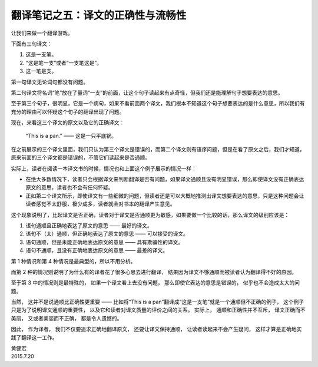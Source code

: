 翻译笔记之五：译文的正确性与流畅性
==============================================

让我们来做一个翻译游戏。

下面有三句译文：

1. 这是一支笔。

2. “这是笔一支”或者“一支笔这是”。

3. 这一笔是支。

第一句译文无论词句都没有问题。

第二句译文将名词“笔”放在了量词“一支”的前面，让这个句子读起来有点奇怪，但我们还是能理解句子想要表达的意思。

至于第三个句子，很明显，它是一个病句，如果不看前面两个译文，我们根本不知道这个句子想要表达的是什么意思，所以我们有充分的理由可以怀疑这个句子的翻译出现了问题。

现在，来看这三个译文的原文以及它的正确译文：

    “This is a pan.” —— 这是一只平底锅。

在之前展示的三个译文里面，我们只认为第三个译文是错误的，而第二个译文则有语序问题，但是在看了原文之后，我们才知道，原来前面的三个译文都是错误的，不管它们读起来是否通顺。

实际上，读者在阅读一本译文书的时候，情况也和上面这个例子展示的情况一样：

- 在绝大多数情况下，读者只会根据译文来判断翻译是否有问题，如果译文通顺且没有明显错误，那么即使译文没有正确表达原文的意思，读者也不会有任何怀疑。

- 正如第二个译文所示，即使译文有一些细微的问题，但读者还是可以大概地推测出译文想要表达的意思，只是这种问题会让读者感觉不太舒服，极少成多，读者就会对书本的翻译产生意见。

这个现象说明了，比起译文是否正确，读者对于译文是否通顺更为敏感，如果要做一个比较的话，那么译文的级别应该是：

1. 语句通顺且正确地表达了原文的意思 —— 最好的译文。
2. 语句不（太）通顺，但正确地表达了原文的意思 —— 可以接受的译文。
3. 语句通顺，但是未能正确地表达原文的意思 —— 具有欺骗性的译文。
4. 语句不通顺，且没有正确地表达原文的意思 —— 最差的译文。

第 1 种情况和第 4 种情况是最典型的，所以不用分析。

而第 2 种的情况则说明了为什么有的译者花了很多心思去进行翻译，
结果因为译文不够通顺而被读者认为翻译得不好的原因。

至于第 3 中的情况则是最特殊的，
如果一个译文看上去没有问题，
那么即使它表达的意思是错误的，
似乎也不会造成太大的问题。

当然，
这并不是说通顺比正确性更重要 —— 比如将“This is a pan”翻译成“这是一支笔”就是一个通顺但不正确的例子，
这个例子只是为了说明译文通顺的重要性，
以及它和读者对译文质量的评价之间的关系。
实际上，
通顺和正确性并不互斥，
译文正确而不美丽，
又或者美丽而不正确，
都是令人遗憾的。

因此，
作为译者，
我们不仅要追求正确地翻译原文，
还要让译文保持通顺，
让读者读起来不会产生疑问，
这样才算是正确地实践了翻译这一工作。

| 黄健宏
| 2015.7.20
